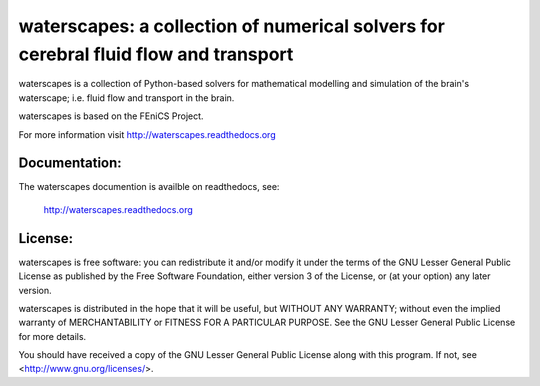 ====================================================================================
waterscapes: a collection of numerical solvers for cerebral fluid flow and transport
====================================================================================

waterscapes is a collection of Python-based solvers for mathematical
modelling and simulation of the brain's waterscape; i.e. fluid flow
and transport in the brain.

waterscapes is based on the FEniCS Project.

For more information visit http://waterscapes.readthedocs.org

Documentation:
==============

The waterscapes documention is availble on readthedocs, see:

    http://waterscapes.readthedocs.org

License:
========

waterscapes is free software: you can redistribute it and/or modify it
under the terms of the GNU Lesser General Public License as published
by the Free Software Foundation, either version 3 of the License, or
(at your option) any later version.

waterscapes is distributed in the hope that it will be useful, but
WITHOUT ANY WARRANTY; without even the implied warranty of
MERCHANTABILITY or FITNESS FOR A PARTICULAR PURPOSE. See the GNU
Lesser General Public License for more details.

You should have received a copy of the GNU Lesser General Public
License along with this program. If not, see
<http://www.gnu.org/licenses/>.
